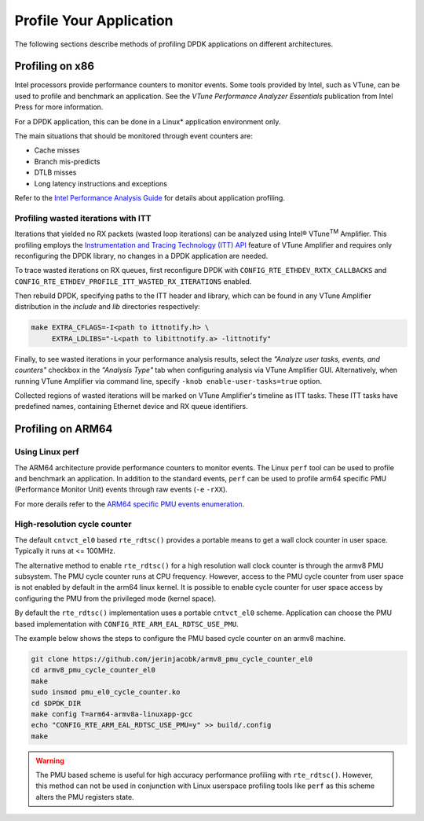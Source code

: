 ..  BSD LICENSE
    Copyright(c) 2010-2014 Intel Corporation. All rights reserved.
    All rights reserved.

    Redistribution and use in source and binary forms, with or without
    modification, are permitted provided that the following conditions
    are met:

    * Redistributions of source code must retain the above copyright
    notice, this list of conditions and the following disclaimer.
    * Redistributions in binary form must reproduce the above copyright
    notice, this list of conditions and the following disclaimer in
    the documentation and/or other materials provided with the
    distribution.
    * Neither the name of Intel Corporation nor the names of its
    contributors may be used to endorse or promote products derived
    from this software without specific prior written permission.

    THIS SOFTWARE IS PROVIDED BY THE COPYRIGHT HOLDERS AND CONTRIBUTORS
    "AS IS" AND ANY EXPRESS OR IMPLIED WARRANTIES, INCLUDING, BUT NOT
    LIMITED TO, THE IMPLIED WARRANTIES OF MERCHANTABILITY AND FITNESS FOR
    A PARTICULAR PURPOSE ARE DISCLAIMED. IN NO EVENT SHALL THE COPYRIGHT
    OWNER OR CONTRIBUTORS BE LIABLE FOR ANY DIRECT, INDIRECT, INCIDENTAL,
    SPECIAL, EXEMPLARY, OR CONSEQUENTIAL DAMAGES (INCLUDING, BUT NOT
    LIMITED TO, PROCUREMENT OF SUBSTITUTE GOODS OR SERVICES; LOSS OF USE,
    DATA, OR PROFITS; OR BUSINESS INTERRUPTION) HOWEVER CAUSED AND ON ANY
    THEORY OF LIABILITY, WHETHER IN CONTRACT, STRICT LIABILITY, OR TORT
    (INCLUDING NEGLIGENCE OR OTHERWISE) ARISING IN ANY WAY OUT OF THE USE
    OF THIS SOFTWARE, EVEN IF ADVISED OF THE POSSIBILITY OF SUCH DAMAGE.

Profile Your Application
========================

The following sections describe methods of profiling DPDK applications on
different architectures.


Profiling on x86
----------------

Intel processors provide performance counters to monitor events.
Some tools provided by Intel, such as VTune, can be used to profile and benchmark an application.
See the *VTune Performance Analyzer Essentials* publication from Intel Press for more information.

For a DPDK application, this can be done in a Linux* application environment only.

The main situations that should be monitored through event counters are:

*   Cache misses

*   Branch mis-predicts

*   DTLB misses

*   Long latency instructions and exceptions

Refer to the
`Intel Performance Analysis Guide <http://software.intel.com/sites/products/collateral/hpc/vtune/performance_analysis_guide.pdf>`_
for details about application profiling.


Profiling wasted iterations with ITT
~~~~~~~~~~~~~~~~~~~~~~~~~~~~~~~~~~~~

Iterations that yielded no RX packets (wasted loop iterations) can be analyzed
using Intel® VTune\ :sup:`TM` Amplifier. This profiling employs the
`Instrumentation and Tracing Technology (ITT) API
<https://software.intel.com/en-us/node/544195>`_
feature of VTune Amplifier and requires only reconfiguring the DPDK library,
no changes in a DPDK application are needed.

To trace wasted iterations on RX queues, first reconfigure DPDK with
``CONFIG_RTE_ETHDEV_RXTX_CALLBACKS`` and
``CONFIG_RTE_ETHDEV_PROFILE_ITT_WASTED_RX_ITERATIONS`` enabled.

Then rebuild DPDK, specifying paths to the ITT header and library, which can
be found in any VTune Amplifier distribution in the *include* and *lib*
directories respectively:

.. code-block:: console

    make EXTRA_CFLAGS=-I<path to ittnotify.h> \
         EXTRA_LDLIBS="-L<path to libittnotify.a> -littnotify"

Finally, to see wasted iterations in your performance analysis results,
select the *"Analyze user tasks, events, and counters"* checkbox in the
*"Analysis Type"* tab when configuring analysis via VTune Amplifier GUI.
Alternatively, when running VTune Amplifier via command line, specify
``-knob enable-user-tasks=true`` option.

Collected regions of wasted iterations will be marked on VTune Amplifier's
timeline as ITT tasks. These ITT tasks have predefined names, containing
Ethernet device and RX queue identifiers.


Profiling on ARM64
------------------

Using Linux perf
~~~~~~~~~~~~~~~~

The ARM64 architecture provide performance counters to monitor events.  The
Linux ``perf`` tool can be used to profile and benchmark an application.  In
addition to the standard events, ``perf`` can be used to profile arm64
specific PMU (Performance Monitor Unit) events through raw events (``-e``
``-rXX``).

For more derails refer to the
`ARM64 specific PMU events enumeration <http://infocenter.arm.com/help/index.jsp?topic=/com.arm.doc.100095_0002_04_en/way1382543438508.html>`_.


High-resolution cycle counter
~~~~~~~~~~~~~~~~~~~~~~~~~~~~~

The default ``cntvct_el0`` based ``rte_rdtsc()`` provides a portable means to
get a wall clock counter in user space. Typically it runs at <= 100MHz.

The alternative method to enable ``rte_rdtsc()`` for a high resolution wall
clock counter is through the armv8 PMU subsystem. The PMU cycle counter runs
at CPU frequency. However, access to the PMU cycle counter from user space is
not enabled by default in the arm64 linux kernel. It is possible to enable
cycle counter for user space access by configuring the PMU from the privileged
mode (kernel space).

By default the ``rte_rdtsc()`` implementation uses a portable ``cntvct_el0``
scheme.  Application can choose the PMU based implementation with
``CONFIG_RTE_ARM_EAL_RDTSC_USE_PMU``.

The example below shows the steps to configure the PMU based cycle counter on
an armv8 machine.

.. code-block:: console

    git clone https://github.com/jerinjacobk/armv8_pmu_cycle_counter_el0
    cd armv8_pmu_cycle_counter_el0
    make
    sudo insmod pmu_el0_cycle_counter.ko
    cd $DPDK_DIR
    make config T=arm64-armv8a-linuxapp-gcc
    echo "CONFIG_RTE_ARM_EAL_RDTSC_USE_PMU=y" >> build/.config
    make

.. warning::

   The PMU based scheme is useful for high accuracy performance profiling with
   ``rte_rdtsc()``. However, this method can not be used in conjunction with
   Linux userspace profiling tools like ``perf`` as this scheme alters the PMU
   registers state.

